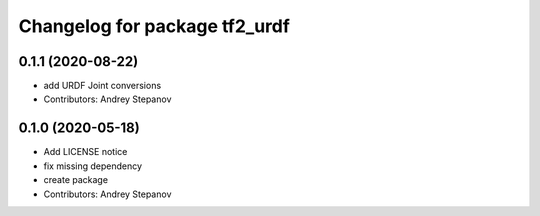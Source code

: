 ^^^^^^^^^^^^^^^^^^^^^^^^^^^^^^
Changelog for package tf2_urdf
^^^^^^^^^^^^^^^^^^^^^^^^^^^^^^

0.1.1 (2020-08-22)
-----------
* add URDF Joint conversions
* Contributors: Andrey Stepanov

0.1.0 (2020-05-18)
-----------
* Add LICENSE notice
* fix missing dependency
* create package
* Contributors: Andrey Stepanov
